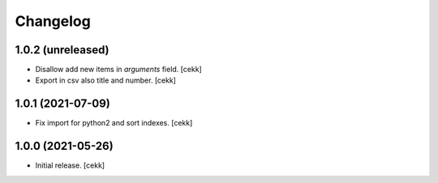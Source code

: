 Changelog
=========


1.0.2 (unreleased)
------------------

- Disallow add new items in *arguments* field.
  [cekk]
- Export in csv also title and number.
  [cekk]

1.0.1 (2021-07-09)
------------------

- Fix import for python2 and sort indexes.
  [cekk]


1.0.0 (2021-05-26)
------------------

- Initial release.
  [cekk]
